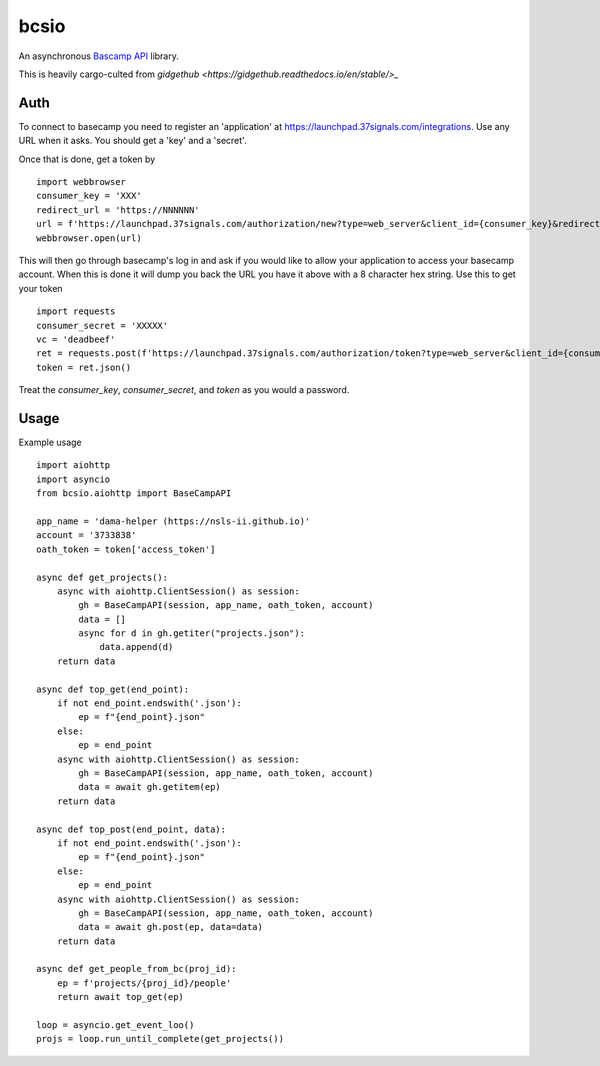bcsio
=====

An asynchronous `Bascamp API <https://github.com/basecamp/bc3-api>`_ library.

This is heavily cargo-culted from `gidgethub <https://gidgethub.readthedocs.io/en/stable/>_`


Auth
----

To connect to basecamp you need to register an 'application' at
https://launchpad.37signals.com/integrations.  Use any URL when it asks.  You should
get a 'key' and a 'secret'.

Once that is done, get a token by ::

  import webbrowser
  consumer_key = 'XXX'
  redirect_url = 'https://NNNNNN'
  url = f'https://launchpad.37signals.com/authorization/new?type=web_server&client_id={consumer_key}&redirect_uri={redirect_url}'
  webbrowser.open(url)

This will then go through basecamp's log in and ask if you would like
to allow your application to access your basecamp account.  When this
is done it will dump you back the URL you have it above with a 8
character hex string.  Use this to get your token ::

  import requests
  consumer_secret = 'XXXXX'
  vc = 'deadbeef'
  ret = requests.post(f'https://launchpad.37signals.com/authorization/token?type=web_server&client_id={consumer_key}&redirect_uri={redirect_url}&client_secret={consumer_secret}&code={vc}')
  token = ret.json()


Treat the *consumer_key*, *consumer_secret*, and *token* as you would a password.


Usage
-----

Example usage ::

  import aiohttp
  import asyncio
  from bcsio.aiohttp import BaseCampAPI

  app_name = 'dama-helper (https://nsls-ii.github.io)'
  account = '3733838'
  oath_token = token['access_token']

  async def get_projects():
      async with aiohttp.ClientSession() as session:
          gh = BaseCampAPI(session, app_name, oath_token, account)
          data = []
          async for d in gh.getiter("projects.json"):
              data.append(d)
      return data

  async def top_get(end_point):
      if not end_point.endswith('.json'):
          ep = f"{end_point}.json"
      else:
          ep = end_point
      async with aiohttp.ClientSession() as session:
          gh = BaseCampAPI(session, app_name, oath_token, account)
          data = await gh.getitem(ep)
      return data

  async def top_post(end_point, data):
      if not end_point.endswith('.json'):
          ep = f"{end_point}.json"
      else:
          ep = end_point
      async with aiohttp.ClientSession() as session:
          gh = BaseCampAPI(session, app_name, oath_token, account)
          data = await gh.post(ep, data=data)
      return data

  async def get_people_from_bc(proj_id):
      ep = f'projects/{proj_id}/people'
      return await top_get(ep)

  loop = asyncio.get_event_loo()
  projs = loop.run_until_complete(get_projects())
